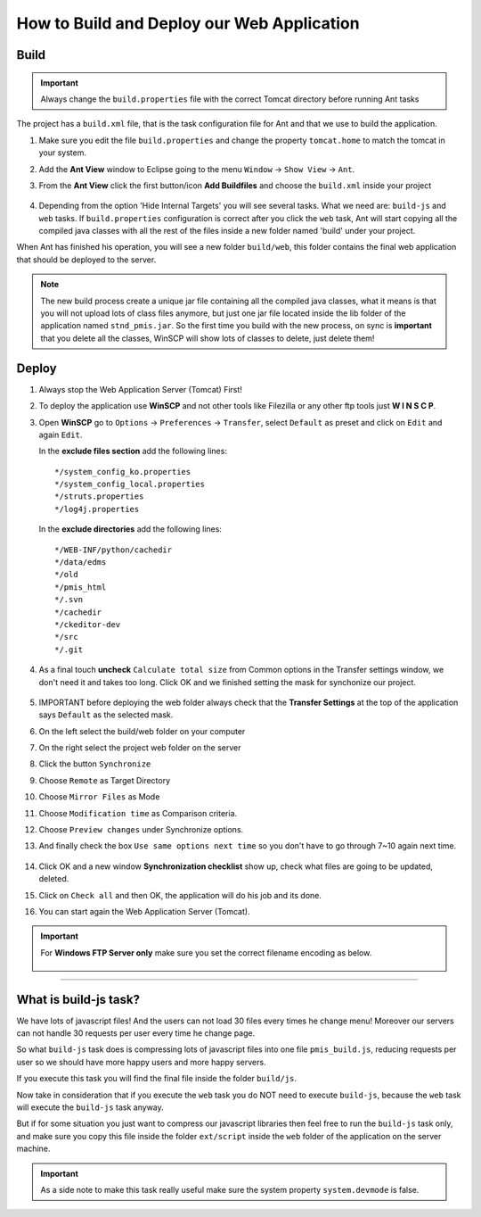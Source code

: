 .. _web_application_build_and_deploy:

============================================
How to Build and Deploy our Web Application
============================================

Build
--------------------

.. important:: Always change the ``build.properties`` file with the correct Tomcat directory before running Ant tasks


The project has a ``build.xml`` file, that is the task configuration file for Ant and that we use to build the application.

1. Make sure you edit the file ``build.properties`` and change the property 
   ``tomcat.home`` to match the tomcat in your system.

2. Add the **Ant View** window to Eclipse going to the menu ``Window`` -> ``Show View`` -> ``Ant``.

3. From the **Ant View** click the first button/icon **Add Buildfiles** and choose the ``build.xml`` inside your project

   .. figure:: _images/antbuild/ScreenClip.png

4. Depending from the option 'Hide Internal Targets' you will see several tasks. 
   What we need are: ``build-js`` and ``web`` tasks.
   If ``build.properties`` configuration is correct after you click the ``web`` task, 
   Ant will start copying all the compiled java classes with all the rest of the files 
   inside a new folder named 'build' under your project.

When Ant has finished his operation, you will see a new folder ``build/web``, 
this folder contains the final web application that should be deployed to the server.

   .. figure:: _images/antbuild/ScreenClip2.png

.. _important-update:

.. note:: The new build process create a unique jar file containing all the compiled java classes,
  what it means is that you will not upload lots of class files anymore, but just one jar file located
  inside the lib folder of the application named ``stnd_pmis.jar``.
  So the first time you build with the new process, on sync is **important** that you delete all the classes, 
  WinSCP will show lots of classes to delete, just delete them!


Deploy
----------------------

#. Always stop the Web Application Server (Tomcat) First!

#. To deploy the application use **WinSCP** and not other tools like Filezilla or any other ftp tools just **W I N S C P**.

#. Open **WinSCP** go to ``Options`` -> ``Preferences`` -> ``Transfer``, select ``Default`` as preset and click on ``Edit`` and again ``Edit``.

   In the **exclude files section** add the following lines::

		*/system_config_ko.properties
		*/system_config_local.properties
		*/struts.properties
		*/log4j.properties

   In the **exclude directories** add the following lines::

		*/WEB-INF/python/cachedir
		*/data/edms
		*/old
		*/pmis_html
		*/.svn
		*/cachedir
		*/ckeditor-dev
		*/src
		*/.git

   .. figure:: _images/winscp/Image.png

#. As a final touch **uncheck** ``Calculate total size`` from Common options in the Transfer settings window, we don't need it and takes too long. 
   Click OK and we finished setting the mask for synchonize our project.

   .. figure:: _images/winscp/Image3.png

#. IMPORTANT before deploying the web folder always check that the **Transfer Settings** at the top of the application says ``Default`` as the selected mask.

#. On the left select the build/web folder on your computer

#. On the right select the project web folder on the server

#. Click the button ``Synchronize``

#. Choose ``Remote`` as Target Directory

#. Choose ``Mirror Files`` as Mode

#. Choose ``Modification time`` as Comparison criteria.

#. Choose ``Preview changes`` under Synchronize options.

#. And finally check the box ``Use same options next time`` so you don't have to go through 7~10 again next time.
   
   .. figure:: _images/winscp/Image2.png

#. Click OK and a new window **Synchronization checklist** show up, check what files are going to be updated, deleted.

#. Click on ``Check all`` and then OK, the application will do his job and its done.

#. You can start again the Web Application Server (Tomcat).

.. important:: For **Windows FTP Server only** make sure you set the correct filename encoding as below.

  .. figure:: _images/winscp/Image4.png


----------------------


What is build-js task?
-----------------------

We have lots of javascript files! And the users can not load 30 files every times he change menu!
Moreover our servers can not handle 30 requests per user every time he change page.

So what ``build-js`` task does is compressing lots of javascript files into one file ``pmis_build.js``,
reducing requests per user so we should have more happy users and more happy servers.

If you execute this task you will find the final file inside the folder ``build/js``.

Now take in consideration that if you execute the ``web`` task you do NOT need to execute ``build-js``,
because the ``web`` task will execute the ``build-js`` task anyway.

But if for some situation you just want to compress our javascript libraries then feel free to run the ``build-js`` task only,
and make sure you copy this file inside the folder ``ext/script`` inside the ``web`` folder of the application on the server machine.


.. important:: As a side note to make this task really useful make sure the system property ``system.devmode`` is false.